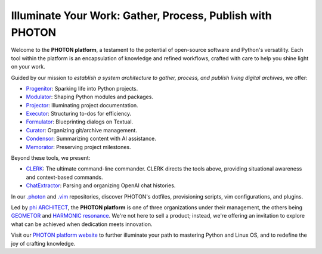 Illuminate Your Work: Gather, Process, Publish with PHOTON
----------------------------------------------------------

Welcome to the **PHOTON platform**, a testament to the potential of open-source software and Python's versatility. Each tool within the platform is an encapsulation of knowledge and refined workflows, crafted with care to help you shine light on your work.

Guided by our mission to *establish a system architecture to gather, process, and publish living digital archives*, we offer:

- `Progenitor`_: Sparking life into Python projects.
- `Modulator`_: Shaping Python modules and packages.
- `Projector`_: Illuminating project documentation.
- `Executor`_: Structuring to-dos for efficiency.
- `Formulator`_: Blueprinting dialogs on Textual.
- `Curator`_: Organizing git/archive management.
- `Condensor`_: Summarizing content with AI assistance.
- `Memorator`_: Preserving project milestones.

Beyond these tools, we present:

- `CLERK`_: The ultimate command-line commander. CLERK directs the tools above, providing situational awareness and context-based commands.
- `ChatExtractor`_: Parsing and organizing OpenAI chat histories.

In our `.photon`_ and `.vim`_ repositories, discover PHOTON's dotfiles, provisioning scripts, vim configurations, and plugins.

Led by `phi ARCHITECT`_, the **PHOTON platform** is one of three organizations under their management, the others being `GEOMETOR`_ and `HARMONIC resonance`_. We're not here to sell a product; instead, we're offering an invitation to explore what can be achieved when dedication meets innovation. 

Visit our `PHOTON platform website`_ to further illuminate your path to mastering Python and Linux OS, and to redefine the joy of crafting knowledge.

.. _`phi ARCHITECT`: https://github.com/phiarchitect
.. _`Pop!_OS`: https://pop.system76.com/
.. _`Progenitor`: https://github.com/photon-platform/progenitor
.. _`Modulator`: https://github.com/photon-platform/modulator
.. _`Projector`: https://github.com/photon-platform/projector
.. _`Executor`: https://github.com/photon-platform/executor
.. _`Formulator`: https://github.com/photon-platform/formulator
.. _`Curator`: https://github.com/photon-platform/curator
.. _`Condensor`: https://github.com/photon-platform/condensor
.. _`Memorator`: https://github.com/photon-platform/memorator
.. _`CLERK`: https://github.com/photon-platform/clerk
.. _`ChatExtractor`: https://github.com/photon-platform/chatextractor
.. _`.photon`: https://github.com/photon-platform/.photon
.. _`.vim`: https://github.com/photon-platform/.vim
.. _`PHOTON platform website`: https://photon-platform.github.io/
.. _`GEOMETOR`: https://github.com/GEOMETOR
.. _`HARMONIC resonance`: https://github.com/HARMONICresonance

